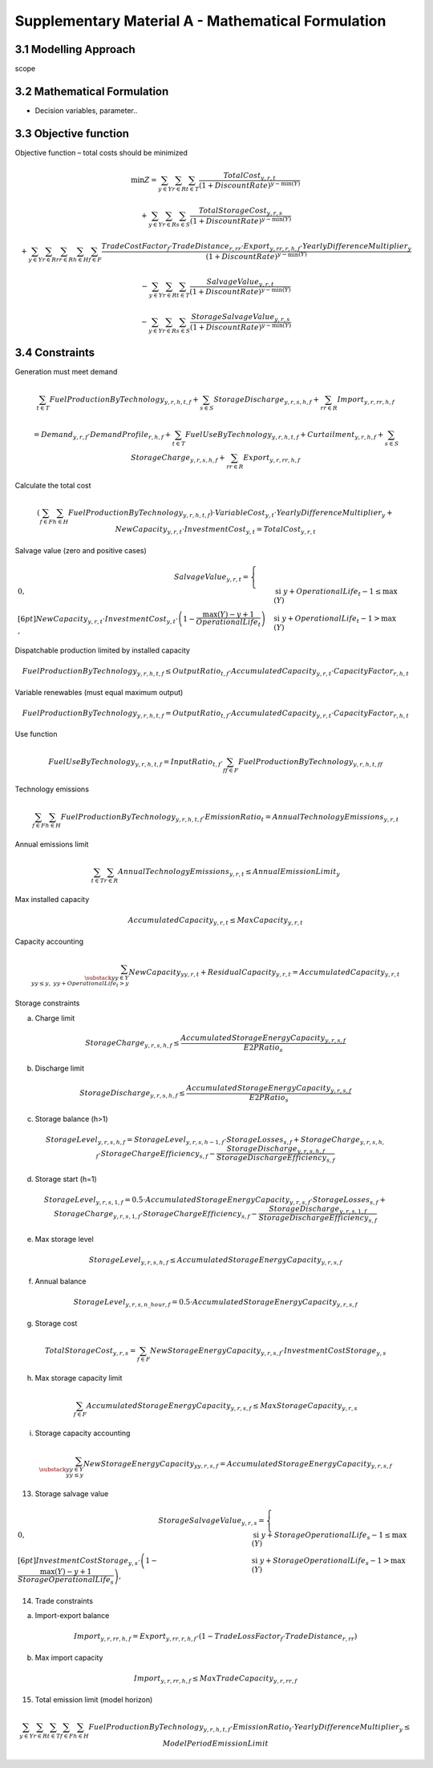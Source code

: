 Supplementary Material A - Mathematical Formulation
=======================================

3.1 Modelling Approach
+++++++++++++++++++++++++++

scope

3.2 Mathematical Formulation
+++++++++++++++++++++++++++

- Decision variables, parameter..

3.3 Objective function
+++++++++++++++++++++++++++

Objective function – total costs should be minimized

.. math::

   \min Z =
   \sum_{y \in Y} \sum_{r \in R} \sum_{t \in T}
   \frac{TotalCost_{y,r,t}}{(1 + DiscountRate)^{y - \min(Y)}}

   + \sum_{y \in Y} \sum_{r \in R} \sum_{s \in S}
   \frac{TotalStorageCost_{y,r,s}}{(1 + DiscountRate)^{y - \min(Y)}}
  
   + \sum_{y \in Y} \sum_{r \in R} \sum_{rr \in R} \sum_{h \in H} \sum_{f \in F}
   \frac{TradeCostFactor_{f} \cdot TradeDistance_{r,rr} \cdot Export_{y,rr,r,h,f} \cdot YearlyDifferenceMultiplier_{y}}
   {(1 + DiscountRate)^{y - \min(Y)}}
   
   - \sum_{y \in Y} \sum_{r \in R} \sum_{t \in T}
   \frac{SalvageValue_{y,r,t}}{(1 + DiscountRate)^{y - \min(Y)}}
   
   - \sum_{y \in Y} \sum_{r \in R} \sum_{s \in S}
   \frac{StorageSalvageValue_{y,r,s}}{(1 + DiscountRate)^{y - \min(Y)}}


3.4 Constraints
+++++++++++++++++++++++++++

Generation must meet demand

.. math::

   \sum_{t \in T} FuelProductionByTechnology_{y,r,h,t,f}
   + \sum_{s \in S} StorageDischarge_{y,r,s,h,f}
   + \sum_{rr \in R} Import_{y,r,rr,h,f}

   =
   Demand_{y,r,f} \cdot DemandProfile_{r,h,f}
   + \sum_{t \in T} FuelUseByTechnology_{y,r,h,t,f}
   + Curtailment_{y,r,h,f}
   + \sum_{s \in S} StorageCharge_{y,r,s,h,f}
   + \sum_{rr \in R} Export_{y,r,rr,h,f}


Calculate the total cost

.. math::

   \left( \sum_{f \in F} \sum_{h \in H} FuelProductionByTechnology_{y,r,h,t,f} \right)
   \cdot VariableCost_{y,t} \cdot YearlyDifferenceMultiplier_{y}
   + NewCapacity_{y,r,t} \cdot InvestmentCost_{y,t}
   =
   TotalCost_{y,r,t}


Salvage value (zero and positive cases)

.. math::

   SalvageValue_{y,r,t} =
   \begin{cases}
      0, & \text{si } y + OperationalLife_t - 1 \leq \max(Y) \\[6pt]
      NewCapacity_{y,r,t} \cdot InvestmentCost_{y,t}
      \cdot \left(1 - \dfrac{\max(Y) - y + 1}{OperationalLife_t}\right),
      & \text{si } y + OperationalLife_t - 1 > \max(Y)
   \end{cases}


Dispatchable production limited by installed capacity

.. math::

   FuelProductionByTechnology_{y,r,h,t,f}
   \leq OutputRatio_{t,f} \cdot AccumulatedCapacity_{y,r,t} \cdot CapacityFactor_{r,h,t}


Variable renewables (must equal maximum output)

.. math::

   FuelProductionByTechnology_{y,r,h,t,f}
   = OutputRatio_{t,f} \cdot AccumulatedCapacity_{y,r,t} \cdot CapacityFactor_{r,h,t}


Use function

.. math::

   FuelUseByTechnology_{y,r,h,t,f}
   = InputRatio_{t,f} \cdot \sum_{ff \in F} FuelProductionByTechnology_{y,r,h,t,ff}


Technology emissions

.. math::

   \sum_{f \in F} \sum_{h \in H} FuelProductionByTechnology_{y,r,h,t,f} \cdot EmissionRatio_{t}
   = AnnualTechnologyEmissions_{y,r,t}


Annual emissions limit

.. math::

   \sum_{t \in T} \sum_{r \in R} AnnualTechnologyEmissions_{y,r,t}
   \leq AnnualEmissionLimit_{y}


Max installed capacity

.. math::

   AccumulatedCapacity_{y,r,t} \leq MaxCapacity_{y,r,t}


Capacity accounting

.. math::

   \sum_{\substack{yy \in Y \\ yy \leq y, \; yy + OperationalLife_t > y}} NewCapacity_{yy,r,t}
   + ResidualCapacity_{y,r,t}
   = AccumulatedCapacity_{y,r,t}


Storage constraints

(a) Charge limit

.. math::

   StorageCharge_{y,r,s,h,f} \leq \frac{AccumulatedStorageEnergyCapacity_{y,r,s,f}}{E2PRatio_s}

(b) Discharge limit

.. math::

   StorageDischarge_{y,r,s,h,f} \leq \frac{AccumulatedStorageEnergyCapacity_{y,r,s,f}}{E2PRatio_s}


(c) Storage balance (h>1)

.. math::

   StorageLevel_{y,r,s,h,f}
   =
   StorageLevel_{y,r,s,h-1,f} \cdot StorageLosses_{s,f}
   + StorageCharge_{y,r,s,h,f} \cdot StorageChargeEfficiency_{s,f}
   - \frac{StorageDischarge_{y,r,s,h,f}}{StorageDischargeEfficiency_{s,f}}

(d) Storage start (h=1)

.. math::

   StorageLevel_{y,r,s,1,f}
   =
   0.5 \cdot AccumulatedStorageEnergyCapacity_{y,r,s,f} \cdot StorageLosses_{s,f}
   + StorageCharge_{y,r,s,1,f} \cdot StorageChargeEfficiency_{s,f}
   - \frac{StorageDischarge_{y,r,s,1,f}}{StorageDischargeEfficiency_{s,f}}

e) Max storage level

.. math::

   StorageLevel_{y,r,s,h,f} \leq AccumulatedStorageEnergyCapacity_{y,r,s,f}

(f) Annual balance

.. math::

   StorageLevel_{y,r,s,n\_hour,f} = 0.5 \cdot AccumulatedStorageEnergyCapacity_{y,r,s,f}


(g) Storage cost

.. math::

   TotalStorageCost_{y,r,s} = \sum_{f \in F} NewStorageEnergyCapacity_{y,r,s,f} \cdot InvestmentCostStorage_{y,s}


(h) Max storage capacity limit

.. math::

   \sum_{f \in F} AccumulatedStorageEnergyCapacity_{y,r,s,f} \leq MaxStorageCapacity_{y,r,s}

(i) Storage capacity accounting

.. math::

   \sum_{\substack{yy \in Y \\ yy \leq y}} NewStorageEnergyCapacity_{yy,r,s,f}
   = AccumulatedStorageEnergyCapacity_{y,r,s,f}


13. Storage salvage value

.. math::

   StorageSalvageValue_{y,r,s} =
   \begin{cases}
      0, & \text{si } y + StorageOperationalLife_s - 1 \leq \max(Y) \\[6pt]
      InvestmentCostStorage_{y,s} \cdot
      \left(1 - \dfrac{\max(Y) - y + 1}{StorageOperationalLife_s}\right),
      & \text{si } y + StorageOperationalLife_s - 1 > \max(Y)
   \end{cases}


14. Trade constraints

(a) Import-export balance

.. math::

   Import_{y,r,rr,h,f}
   =
   Export_{y,rr,r,h,f} \cdot (1 - TradeLossFactor_f \cdot TradeDistance_{r,rr})

(b) Max import capacity

.. math::

   Import_{y,r,rr,h,f} \leq MaxTradeCapacity_{y,r,rr,f}


15. Total emission limit (model horizon)

.. math::

   \sum_{y \in Y} \sum_{r \in R} \sum_{t \in T} \sum_{f \in F} \sum_{h \in H}
   FuelProductionByTechnology_{y,r,h,t,f} \cdot EmissionRatio_t \cdot YearlyDifferenceMultiplier_y
   \leq ModelPeriodEmissionLimit



